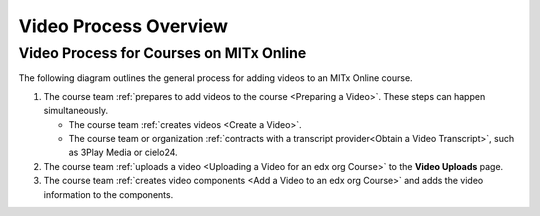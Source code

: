 .. _Video Process Overview:

####################################
Video Process Overview
####################################

.. _Video Process for Courses on edx org:

************************************
Video Process for Courses on MITx Online
************************************

The following diagram outlines the general process for adding videos to an
MITx Online course.

#. The course team :ref:`prepares to add videos to the course <Preparing a
   Video>`. These steps can happen simultaneously.

   * The course team :ref:`creates videos <Create a Video>`.
   * The course team or organization :ref:`contracts with a transcript
     provider<Obtain a Video Transcript>`, such as 3Play Media or cielo24.

#. The course team :ref:`uploads a video <Uploading a Video for an edx org
   Course>` to the **Video Uploads** page.

#. The course team :ref:`creates video components <Add a Video to an edx org
   Course>` and adds the video information to the components.


